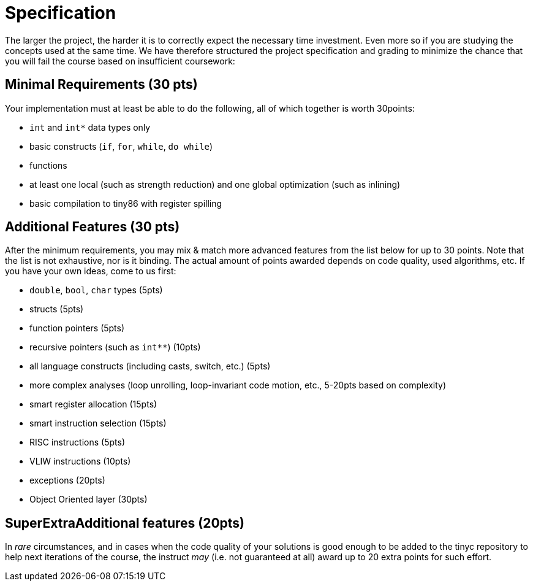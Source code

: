 = Specification

The larger the project, the harder it is to correctly expect the necessary time investment. Even more so if you are studying the concepts used at the same time. We have therefore structured the project specification and grading to minimize the chance that you will fail the course based on insufficient coursework:

== Minimal Requirements (30 pts)

Your implementation must at least be able to do the following, all of which together is worth 30points:

- `int` and `int*` data types only
- basic constructs (`if`, `for`, `while`, `do while`)
- functions
- at least one local (such as strength reduction) and one global optimization (such as inlining) 
- basic compilation to tiny86 with register spilling

== Additional Features (30 pts)

After the minimum requirements, you may mix & match more advanced features from the list below for up to 30 points. Note that the list is not exhaustive, nor is it binding. The actual amount of points awarded depends on code quality, used algorithms, etc. If you have your own ideas, come to us first:

- `double`, `bool`, `char` types (5pts)
- structs (5pts)
- function pointers (5pts)
- recursive pointers (such as `int**`) (10pts)
- all language constructs (including casts, switch, etc.) (5pts)
- more complex analyses (loop unrolling, loop-invariant code motion, etc., 5-20pts based on complexity)
- smart register allocation (15pts)
- smart instruction selection (15pts)
- RISC instructions (5pts)
- VLIW instructions (10pts)
- exceptions (20pts)
- Object Oriented layer (30pts)

== SuperExtraAdditional features (20pts)

In _rare_ circumstances, and in cases when the code quality of your solutions is good enough to be added to the tinyc repository to help next iterations of the course, the instruct _may_ (i.e. not guaranteed at all) award up to 20 extra points for such effort. 


